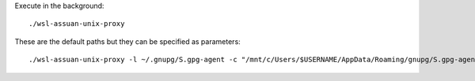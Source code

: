 Execute in the background::

    ./wsl-assuan-unix-proxy


These are the default paths but they can be specified as parameters::

    ./wsl-assuan-unix-proxy -l ~/.gnupg/S.gpg-agent -c "/mnt/c/Users/$USERNAME/AppData/Roaming/gnupg/S.gpg-agent"
